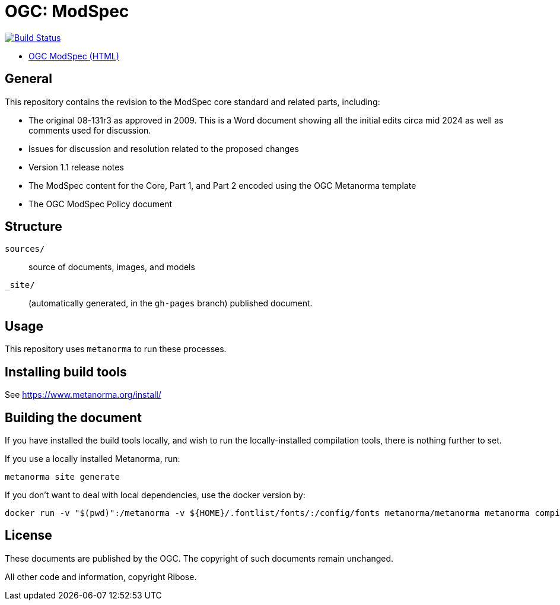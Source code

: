 = OGC: ModSpec

image:https://github.com/opengeospatial/ogc-modspec/workflows/generate/badge.svg["Build Status", link="https://github.com/opengeospatial/ogc-modspec/actions/workflows/generate.yml"]

*  https://opengeospatial.github.io/ogc-modspec/documents/document.html[OGC ModSpec (HTML)]

== General

This repository contains the revision to the ModSpec core standard and related parts, including:

* The original 08-131r3 as approved in 2009. This is a Word document showing all the initial edits circa mid 2024 as well as comments used for discussion.
* Issues for discussion and resolution related to the proposed changes
* Version 1.1 release notes
* The ModSpec content for the Core, Part 1, and Part 2 encoded using the OGC Metanorma template
* The OGC ModSpec Policy document

== Structure

`sources/`::
source of documents, images, and models

`_site/`::
(automatically generated, in the `gh-pages` branch) published document.


== Usage

This repository uses `metanorma` to run these processes.


== Installing build tools

See https://www.metanorma.org/install/


== Building the document

If you have installed the build tools locally, and wish to run the
locally-installed compilation tools, there is nothing further to set.

If you use a locally installed Metanorma, run:

[source,sh]
----
metanorma site generate
----

If you don't want to deal with local dependencies, use the docker
version by:

[source,sh]
----
docker run -v "$(pwd)":/metanorma -v ${HOME}/.fontlist/fonts/:/config/fonts metanorma/metanorma metanorma compile --agree-to-terms -t ogc -x xml,html,pdf document.adoc
----

== License

These documents are published by the OGC. The copyright of such
documents remain unchanged.

All other code and information, copyright Ribose.
